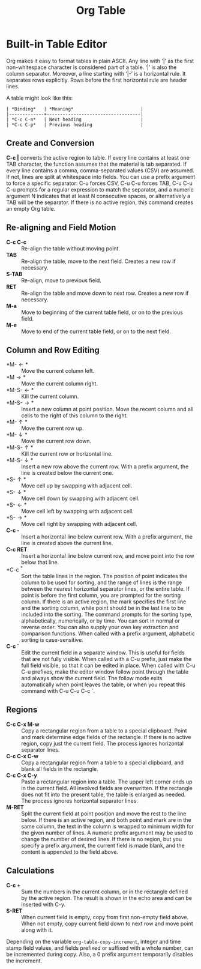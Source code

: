 :PROPERTIES:
:ID:       155D1212-1860-4655-B26F-ED6AF5276176
:END:
#+title: Org Table

* Built-in Table Editor

Org makes it easy to format tables in plain ASCII.
Any line with ‘|’ as the first non-whitespace character is considered part of a table.
‘|’ is also the column separator.
Moreover, a line starting with ‘|-’ is a horizontal rule.
It separates rows explicitly.
Rows before the first horizontal rule are header lines.

A table might look like this:
#+begin_src
| *Binding*   | *Meaning*                         |
|-------------+-----------------------------------|
| *C-c C-n*   | Next heading                      |
| *C-c C-p*   | Previous heading                  |
#+end_src




** Create and Conversion
*C-c |* converts the active region to table.
If every line contains at least one TAB character, the function assumes that the material is tab separated.
If every line contains a comma, comma-separated values (CSV) are assumed.
If not, lines are split at whitespace into fields.
You can use a prefix argument to force a specific separator: C-u forces CSV, C-u C-u forces TAB, C-u C-u C-u prompts for a regular expression to match the separator, and a numeric argument N indicates that at least N consecutive spaces, or alternatively a TAB will be the separator.
If there is no active region, this command creates an empty Org table.

** Re-aligning and Field Motion
- *C-c C-c* :: Re-align the table without moving point.
- *TAB* :: Re-align the table, move to the next field. Creates a new row if necessary.
- *S-TAB* :: Re-align, move to previous field.
- *RET* :: Re-align the table and move down to next row. Creates a new row if necessary.
- *M-a* :: Move to beginning of the current table field, or on to the previous field.
- *M-e* :: Move to end of the current table field, or on to the next field.



** Column and Row Editing
- *M-\leftarrow* :: Move the current column left.
- *M\rightarrow* :: Move the current column right.
- *M-S-\leftarrow* :: Kill the current column.
- *M-S-\rightarrow* :: Insert a new column at point position. Move the recent column and all cells to the right of this column to the right.
- *M-\uparrow* :: Move the current row up.
- *M-\downarrow* :: Move the current row down.
- *M-S-\uparrow* :: Kill the current row or horizontal line.
- *M-S-\downarrow* :: Insert a new row above the current row. With a prefix argument, the line is created below the current one.
- *S-\uparrow* :: Move cell up by swapping with adjacent cell.
- *S-\downarrow* :: Move cell down by swapping with adjacent cell.
- *S-\leftarrow* :: Move cell left by swapping with adjacent cell.
- *S-\rightarrow* :: Move cell right by swapping with adjacent cell.
- *C-c -* :: Insert a horizontal line below current row. With a prefix argument, the line is created above the current line.
- *C-c RET* :: Insert a horizontal line below current row, and move point into the row below that line.
- *C-c ^* :: Sort the table lines in the region.
   The position of point indicates the column to be used for sorting, and the range of lines is the range between the nearest horizontal separator lines, or the entire table.
    If point is before the first column, you are prompted for the sorting column.
     If there is an active region, the mark specifies the first line and the sorting column, while point should be in the last line to be included into the sorting.
      The command prompts for the sorting type, alphabetically, numerically, or by time.
       You can sort in normal or reverse order.
        You can also supply your own key extraction and comparison functions.
         When called with a prefix argument, alphabetic sorting is case-sensitive.
- *C-c `* :: Edit the current field in a separate window.
   This is useful for fields that are not fully visible.
    When called with a C-u prefix, just make the full field visible, so that it can be edited in place.
     When called with C-u C-u prefixes, make the editor window follow point through the table and always show the current field.
      The follow mode exits automatically when point leaves the table, or when you repeat this command with C-u C-u C-c `.



** Regions
- *C-c C-x M-w* :: Copy a rectangular region from a table to a special clipboard.
   Point and mark determine edge fields of the rectangle.
    If there is no active region, copy just the current field.
     The process ignores horizontal separator lines.
- *C-c C-x C-w* :: Copy a rectangular region from a table to a special clipboard, and blank all fields in the rectangle.
- *C-c C-x C-y* :: Paste a rectangular region into a table.
   The upper left corner ends up in the current field.
    All involved fields are overwritten.
     If the rectangle does not fit into the present table, the table is enlarged as needed.
      The process ignores horizontal separator lines.
- *M-RET* :: Split the current field at point position and move the rest to the line below.
   If there is an active region, and both point and mark are in the same column, the text in the column is wrapped to minimum width for the given number of lines.
    A numeric prefix argument may be used to change the number of desired lines.
     If there is no region, but you specify a prefix argument, the current field is made blank, and the content is appended to the field above.

** Calculations
- *C-c +* :: Sum the numbers in the current column, or in the rectangle defined by the active region.
   The result is shown in the echo area and can be inserted with C-y.
- *S-RET* :: When current field is empty, copy from first non-empty field above.
   When not empty, copy current field down to next row and move point along with it.\\
Depending on the variable =org-table-copy-increment=, integer and time stamp field values, and fields prefixed or suffixed with a whole number, can be incremented during copy.
Also, a 0 prefix argument temporarily disables the increment.



     






